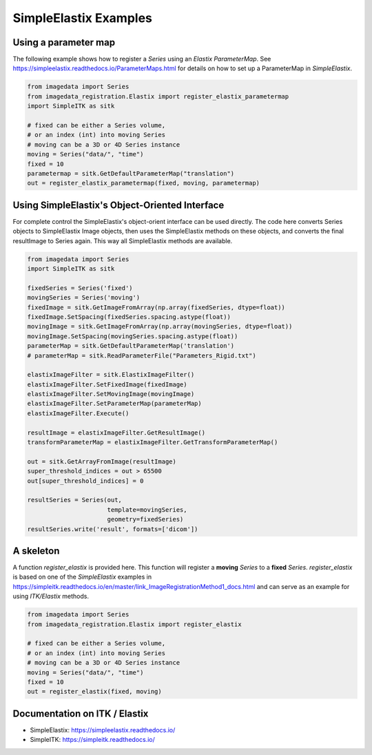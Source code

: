.. _SimpleElastix:

SimpleElastix Examples
======================

Using a parameter map
---------------------
The following example shows how to register a `Series` using
an `Elastix ParameterMap`.
See
https://simpleelastix.readthedocs.io/ParameterMaps.html
for details on how to set up a ParameterMap in `SimpleElastix`.

.. code-block:: python

    from imagedata import Series
    from imagedata_registration.Elastix import register_elastix_parametermap
    import SimpleITK as sitk

    # fixed can be either a Series volume,
    # or an index (int) into moving Series
    # moving can be a 3D or 4D Series instance
    moving = Series("data/", "time")
    fixed = 10
    parametermap = sitk.GetDefaultParameterMap("translation")
    out = register_elastix_parametermap(fixed, moving, parametermap)


Using SimpleElastix's Object-Oriented Interface
-----------------------------------------------
For complete control the SimpleElastix's object-orient interface can be used directly.
The code here converts Series objects to SimpleElastix Image objects, then uses the SimpleElastix
methods on these objects, and converts the final resultImage to Series again.
This way all SimpleElastix methods are available.

.. code-block:: python

    from imagedata import Series
    import SimpleITK as sitk

    fixedSeries = Series('fixed')
    movingSeries = Series('moving')
    fixedImage = sitk.GetImageFromArray(np.array(fixedSeries, dtype=float))
    fixedImage.SetSpacing(fixedSeries.spacing.astype(float))
    movingImage = sitk.GetImageFromArray(np.array(movingSeries, dtype=float))
    movingImage.SetSpacing(movingSeries.spacing.astype(float))
    parameterMap = sitk.GetDefaultParameterMap('translation')
    # parameterMap = sitk.ReadParameterFile("Parameters_Rigid.txt")

    elastixImageFilter = sitk.ElastixImageFilter()
    elastixImageFilter.SetFixedImage(fixedImage)
    elastixImageFilter.SetMovingImage(movingImage)
    elastixImageFilter.SetParameterMap(parameterMap)
    elastixImageFilter.Execute()

    resultImage = elastixImageFilter.GetResultImage()
    transformParameterMap = elastixImageFilter.GetTransformParameterMap()

    out = sitk.GetArrayFromImage(resultImage)
    super_threshold_indices = out > 65500
    out[super_threshold_indices] = 0

    resultSeries = Series(out,
                          template=movingSeries,
                          geometry=fixedSeries)
    resultSeries.write('result', formats=['dicom'])


A skeleton
----------

A function `register_elastix` is provided here.
This function will register a **moving** `Series` to a **fixed** `Series`.
`register_elastix` is based on one of the `SimpleElastix` examples
in
https://simpleitk.readthedocs.io/en/master/link_ImageRegistrationMethod1_docs.html
and can serve as an example for using `ITK/Elastix` methods.


.. code-block:: python

    from imagedata import Series
    from imagedata_registration.Elastix import register_elastix

    # fixed can be either a Series volume,
    # or an index (int) into moving Series
    # moving can be a 3D or 4D Series instance
    moving = Series("data/", "time")
    fixed = 10
    out = register_elastix(fixed, moving)


Documentation on ITK / Elastix
------------------------------
* SimpleElastix: https://simpleelastix.readthedocs.io/
* SimpleITK: https://simpleitk.readthedocs.io/
